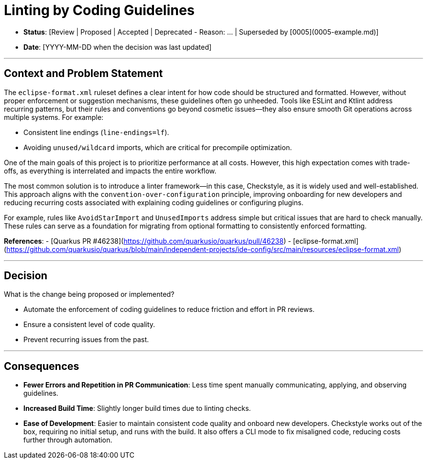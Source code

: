 # Linting by Coding Guidelines

- **Status**: [Review | Proposed | Accepted | Deprecated - Reason: ... | Superseded by [0005](0005-example.md)]
- **Date**: [YYYY-MM-DD when the decision was last updated]

---

## Context and Problem Statement

The `eclipse-format.xml` ruleset defines a clear intent for how code should be structured and formatted. However, without proper enforcement or suggestion mechanisms, these guidelines often go unheeded. Tools like ESLint and Ktlint address recurring patterns, but their rules and conventions go beyond cosmetic issues—they also ensure smooth Git operations across multiple systems. For example:

- Consistent line endings (`line-endings=lf`).
- Avoiding `unused/wildcard` imports, which are critical for precompile optimization.

One of the main goals of this project is to prioritize performance at all costs. However, this high expectation comes with trade-offs, as everything is interrelated and impacts the entire workflow.

The most common solution is to introduce a linter framework—in this case, Checkstyle, as it is widely used and well-established. This approach aligns with the `convention-over-configuration` principle, improving onboarding for new developers and reducing recurring costs associated with explaining coding guidelines or configuring plugins.

For example, rules like `AvoidStarImport` and `UnusedImports` address simple but critical issues that are hard to check manually. These rules can serve as a foundation for migrating from optional formatting to consistently enforced formatting.

**References**:
- [Quarkus PR #46238](https://github.com/quarkusio/quarkus/pull/46238)
- [eclipse-format.xml](https://github.com/quarkusio/quarkus/blob/main/independent-projects/ide-config/src/main/resources/eclipse-format.xml)

---

## Decision

What is the change being proposed or implemented?

- Automate the enforcement of coding guidelines to reduce friction and effort in PR reviews.
- Ensure a consistent level of code quality.
- Prevent recurring issues from the past.

---

## Consequences

- **Fewer Errors and Repetition in PR Communication**: Less time spent manually communicating, applying, and observing guidelines.
- **Increased Build Time**: Slightly longer build times due to linting checks.
- **Ease of Development**: Easier to maintain consistent code quality and onboard new developers. Checkstyle works out of the box, requiring no initial setup, and runs with the build. It also offers a CLI mode to fix misaligned code, reducing costs further through automation.

